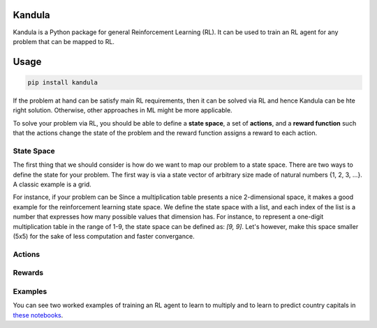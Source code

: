 Kandula
#######

Kandula is a Python package for general Reinforcement Learning (RL). It can be used to train an RL agent for any problem that can be mapped to RL.

Usage
#####

.. code:: bash

    pip install kandula


If the problem at hand can be satisfy main RL requirements, then
it can be solved via RL and hence Kandula can be hte right solution. Otherwise, other approaches in ML might be more applicable.

To solve your problem via RL, you should be able to define a **state space**, a set of **actions**, and a **reward function** such that the actions change
the state of the problem and the reward function assigns a reward to each action.  


State Space
~~~~~~~~~~~~
The first thing that we should consider is how do we want to map our problem to a state space. There are two ways to define the state for your problem.
The first way is via a state vector of arbitrary size made of natural numbers {1, 2, 3, ...}. A classic example is a grid.

For instance, if your problem can be 
Since a multiplication table presents a nice 2-dimensional space, it makes a good example for the reinforcement learning state space.
We define the state space with a list, and each index of the list is a number that expresses how many possible values that dimension has.
For instance, to represent a one-digit multiplication table in the range of 1-9, the state space can be defined as: `[9, 9]`. 
Let's however, make this space smaller (5x5) for the sake of less computation and faster convergance.

Actions
~~~~~~~~~~~

Rewards
~~~~~~~


Examples
~~~~~~~~
You can see two worked examples of training an RL agent to learn to multiply and to learn to predict country capitals in `these notebooks <./notebooks>`__.